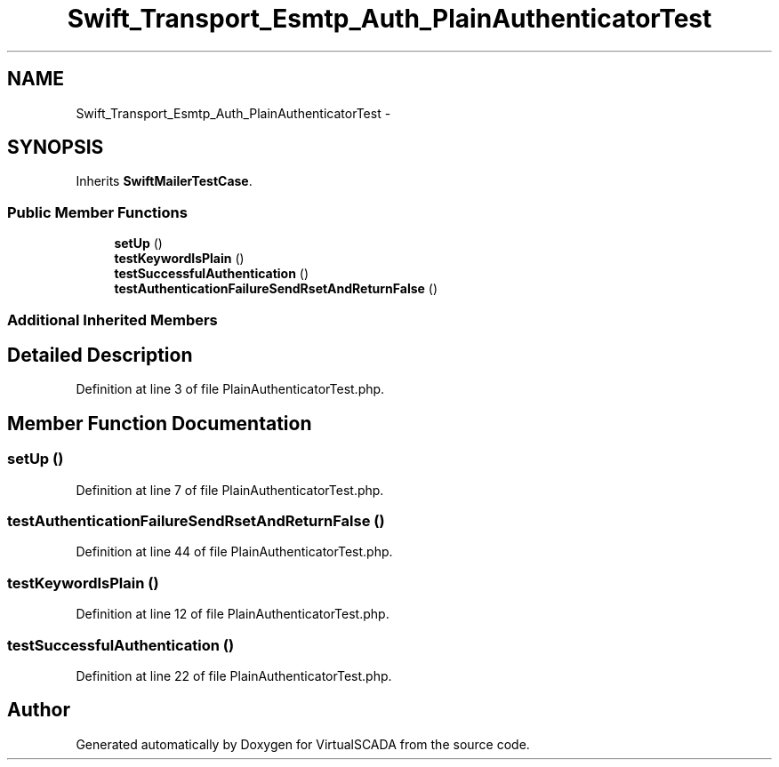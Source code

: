 .TH "Swift_Transport_Esmtp_Auth_PlainAuthenticatorTest" 3 "Tue Apr 14 2015" "Version 1.0" "VirtualSCADA" \" -*- nroff -*-
.ad l
.nh
.SH NAME
Swift_Transport_Esmtp_Auth_PlainAuthenticatorTest \- 
.SH SYNOPSIS
.br
.PP
.PP
Inherits \fBSwiftMailerTestCase\fP\&.
.SS "Public Member Functions"

.in +1c
.ti -1c
.RI "\fBsetUp\fP ()"
.br
.ti -1c
.RI "\fBtestKeywordIsPlain\fP ()"
.br
.ti -1c
.RI "\fBtestSuccessfulAuthentication\fP ()"
.br
.ti -1c
.RI "\fBtestAuthenticationFailureSendRsetAndReturnFalse\fP ()"
.br
.in -1c
.SS "Additional Inherited Members"
.SH "Detailed Description"
.PP 
Definition at line 3 of file PlainAuthenticatorTest\&.php\&.
.SH "Member Function Documentation"
.PP 
.SS "setUp ()"

.PP
Definition at line 7 of file PlainAuthenticatorTest\&.php\&.
.SS "testAuthenticationFailureSendRsetAndReturnFalse ()"

.PP
Definition at line 44 of file PlainAuthenticatorTest\&.php\&.
.SS "testKeywordIsPlain ()"

.PP
Definition at line 12 of file PlainAuthenticatorTest\&.php\&.
.SS "testSuccessfulAuthentication ()"

.PP
Definition at line 22 of file PlainAuthenticatorTest\&.php\&.

.SH "Author"
.PP 
Generated automatically by Doxygen for VirtualSCADA from the source code\&.
